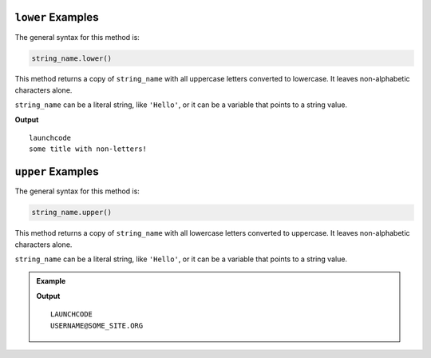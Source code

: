 .. _string-lower-examples:

.. index::
   single: string; lower

``lower`` Examples
==================

The general syntax for this method is:

.. sourcecode:: python

   string_name.lower()

This method returns a copy of ``string_name`` with all uppercase letters
converted to lowercase. It leaves non-alphabetic characters alone.

``string_name`` can be a literal string, like ``'Hello'``, or it can be a
variable that points to a string value.

.. sourcecode:: python
   :linenos:

   print("LaunchCode".lower())

   word = "Some Title With Non-letters!"
   print(word.lower())

**Output**

::

   launchcode
   some title with non-letters!

.. _string-upper-examples:

.. index::
   single: string; upper

``upper`` Examples
==================

The general syntax for this method is:

.. sourcecode:: python

   string_name.upper()

This method returns a copy of ``string_name`` with all lowercase letters
converted to uppercase. It leaves non-alphabetic characters alone.

``string_name`` can be a literal string, like ``'Hello'``, or it can be a
variable that points to a string value.

.. admonition:: Example

   .. sourcecode:: python
      :linenos:

      email = username@some_site.org

      print("LaunchCode".upper())
      print(email.upper())

   **Output**

   ::

      LAUNCHCODE
      USERNAME@SOME_SITE.ORG
